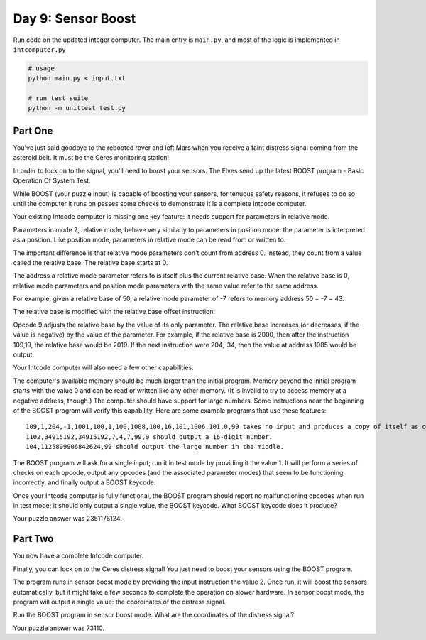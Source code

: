 ===================
Day 9: Sensor Boost
===================

Run code on the updated integer computer. The main entry is ``main.py``, and most of the logic is implemented in ``intcomputer.py``

.. code:: sh

  # usage
  python main.py < input.txt

  # run test suite
  python -m unittest test.py


Part One
--------

You've just said goodbye to the rebooted rover and left Mars when you receive a faint distress signal coming from the asteroid belt. It must be the Ceres monitoring station!

In order to lock on to the signal, you'll need to boost your sensors. The Elves send up the latest BOOST program - Basic Operation Of System Test.

While BOOST (your puzzle input) is capable of boosting your sensors, for tenuous safety reasons, it refuses to do so until the computer it runs on passes some checks to demonstrate it is a complete Intcode computer.

Your existing Intcode computer is missing one key feature: it needs support for parameters in relative mode.

Parameters in mode 2, relative mode, behave very similarly to parameters in position mode: the parameter is interpreted as a position. Like position mode, parameters in relative mode can be read from or written to.

The important difference is that relative mode parameters don't count from address 0. Instead, they count from a value called the relative base. The relative base starts at 0.

The address a relative mode parameter refers to is itself plus the current relative base. When the relative base is 0, relative mode parameters and position mode parameters with the same value refer to the same address.

For example, given a relative base of 50, a relative mode parameter of -7 refers to memory address 50 + -7 = 43.

The relative base is modified with the relative base offset instruction:

Opcode 9 adjusts the relative base by the value of its only parameter. The relative base increases (or decreases, if the value is negative) by the value of the parameter.
For example, if the relative base is 2000, then after the instruction 109,19, the relative base would be 2019. If the next instruction were 204,-34, then the value at address 1985 would be output.

Your Intcode computer will also need a few other capabilities:

The computer's available memory should be much larger than the initial program. Memory beyond the initial program starts with the value 0 and can be read or written like any other memory. (It is invalid to try to access memory at a negative address, though.)
The computer should have support for large numbers. Some instructions near the beginning of the BOOST program will verify this capability.
Here are some example programs that use these features:

::

  109,1,204,-1,1001,100,1,100,1008,100,16,101,1006,101,0,99 takes no input and produces a copy of itself as output.
  1102,34915192,34915192,7,4,7,99,0 should output a 16-digit number.
  104,1125899906842624,99 should output the large number in the middle.

The BOOST program will ask for a single input; run it in test mode by providing it the value 1. It will perform a series of checks on each opcode, output any opcodes (and the associated parameter modes) that seem to be functioning incorrectly, and finally output a BOOST keycode.

Once your Intcode computer is fully functional, the BOOST program should report no malfunctioning opcodes when run in test mode; it should only output a single value, the BOOST keycode. What BOOST keycode does it produce?

Your puzzle answer was 2351176124.


Part Two
--------

You now have a complete Intcode computer.

Finally, you can lock on to the Ceres distress signal! You just need to boost your sensors using the BOOST program.

The program runs in sensor boost mode by providing the input instruction the value 2. Once run, it will boost the sensors automatically, but it might take a few seconds to complete the operation on slower hardware. In sensor boost mode, the program will output a single value: the coordinates of the distress signal.

Run the BOOST program in sensor boost mode. What are the coordinates of the distress signal?

Your puzzle answer was 73110.
